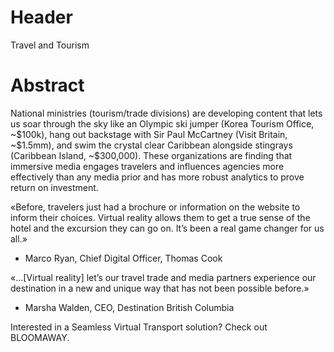 
* Header 

Travel and Tourism

* Abstract

National ministries (tourism/trade divisions) are developing content that lets us soar through the sky like an Olympic ski jumper (Korea Tourism Office, ~$100k), hang out backstage with Sir Paul McCartney (Visit Britain, ~$1.5mm), and swim the crystal clear Caribbean alongside stingrays (Caribbean Island, ~$300,000). These organizations are finding that immersive media engages travelers and influences agencies more effectively than any media prior and has more robust analytics to prove return on investment.

«Before, travelers just had a brochure or information on the website to inform their choices. Virtual reality allows them to get a true sense of the hotel and the excursion they can go on. It’s been a real game changer for us all.»

- Marco Ryan, Chief Digital Officer, Thomas Cook

«…[Virtual reality] let’s our travel trade and media partners experience our destination in a new and unique way that has not been possible before.»

- Marsha Walden, CEO, Destination British Columbia

Interested in a Seamless Virtual Transport solution?  Check out BLOOMAWAY.
